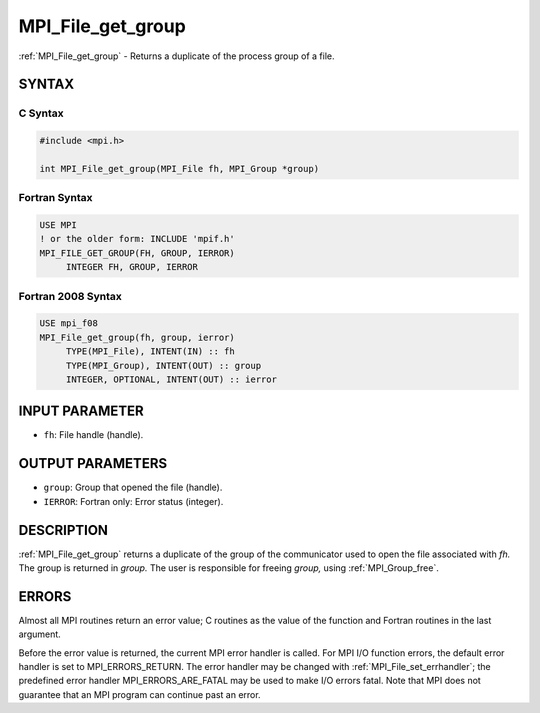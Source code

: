 .. _mpi_file_get_group:


MPI_File_get_group
==================

.. include_body

:ref:`MPI_File_get_group` - Returns a duplicate of the process group of a
file.


SYNTAX
------



C Syntax
^^^^^^^^

.. code-block:: c

   #include <mpi.h>

   int MPI_File_get_group(MPI_File fh, MPI_Group *group)


Fortran Syntax
^^^^^^^^^^^^^^

.. code-block:: fortran

   USE MPI
   ! or the older form: INCLUDE 'mpif.h'
   MPI_FILE_GET_GROUP(FH, GROUP, IERROR)
   	INTEGER	FH, GROUP, IERROR


Fortran 2008 Syntax
^^^^^^^^^^^^^^^^^^^

.. code-block:: fortran

   USE mpi_f08
   MPI_File_get_group(fh, group, ierror)
   	TYPE(MPI_File), INTENT(IN) :: fh
   	TYPE(MPI_Group), INTENT(OUT) :: group
   	INTEGER, OPTIONAL, INTENT(OUT) :: ierror


INPUT PARAMETER
---------------
* ``fh``: File handle (handle).

OUTPUT PARAMETERS
-----------------
* ``group``: Group that opened the file (handle).
* ``IERROR``: Fortran only: Error status (integer).

DESCRIPTION
-----------

:ref:`MPI_File_get_group` returns a duplicate of the group of the communicator
used to open the file associated with *fh.* The group is returned in
*group.* The user is responsible for freeing *group,* using
:ref:`MPI_Group_free`.


ERRORS
------

Almost all MPI routines return an error value; C routines as the value
of the function and Fortran routines in the last argument.

Before the error value is returned, the current MPI error handler is
called. For MPI I/O function errors, the default error handler is set to
MPI_ERRORS_RETURN. The error handler may be changed with
:ref:`MPI_File_set_errhandler`; the predefined error handler
MPI_ERRORS_ARE_FATAL may be used to make I/O errors fatal. Note that MPI
does not guarantee that an MPI program can continue past an error.
